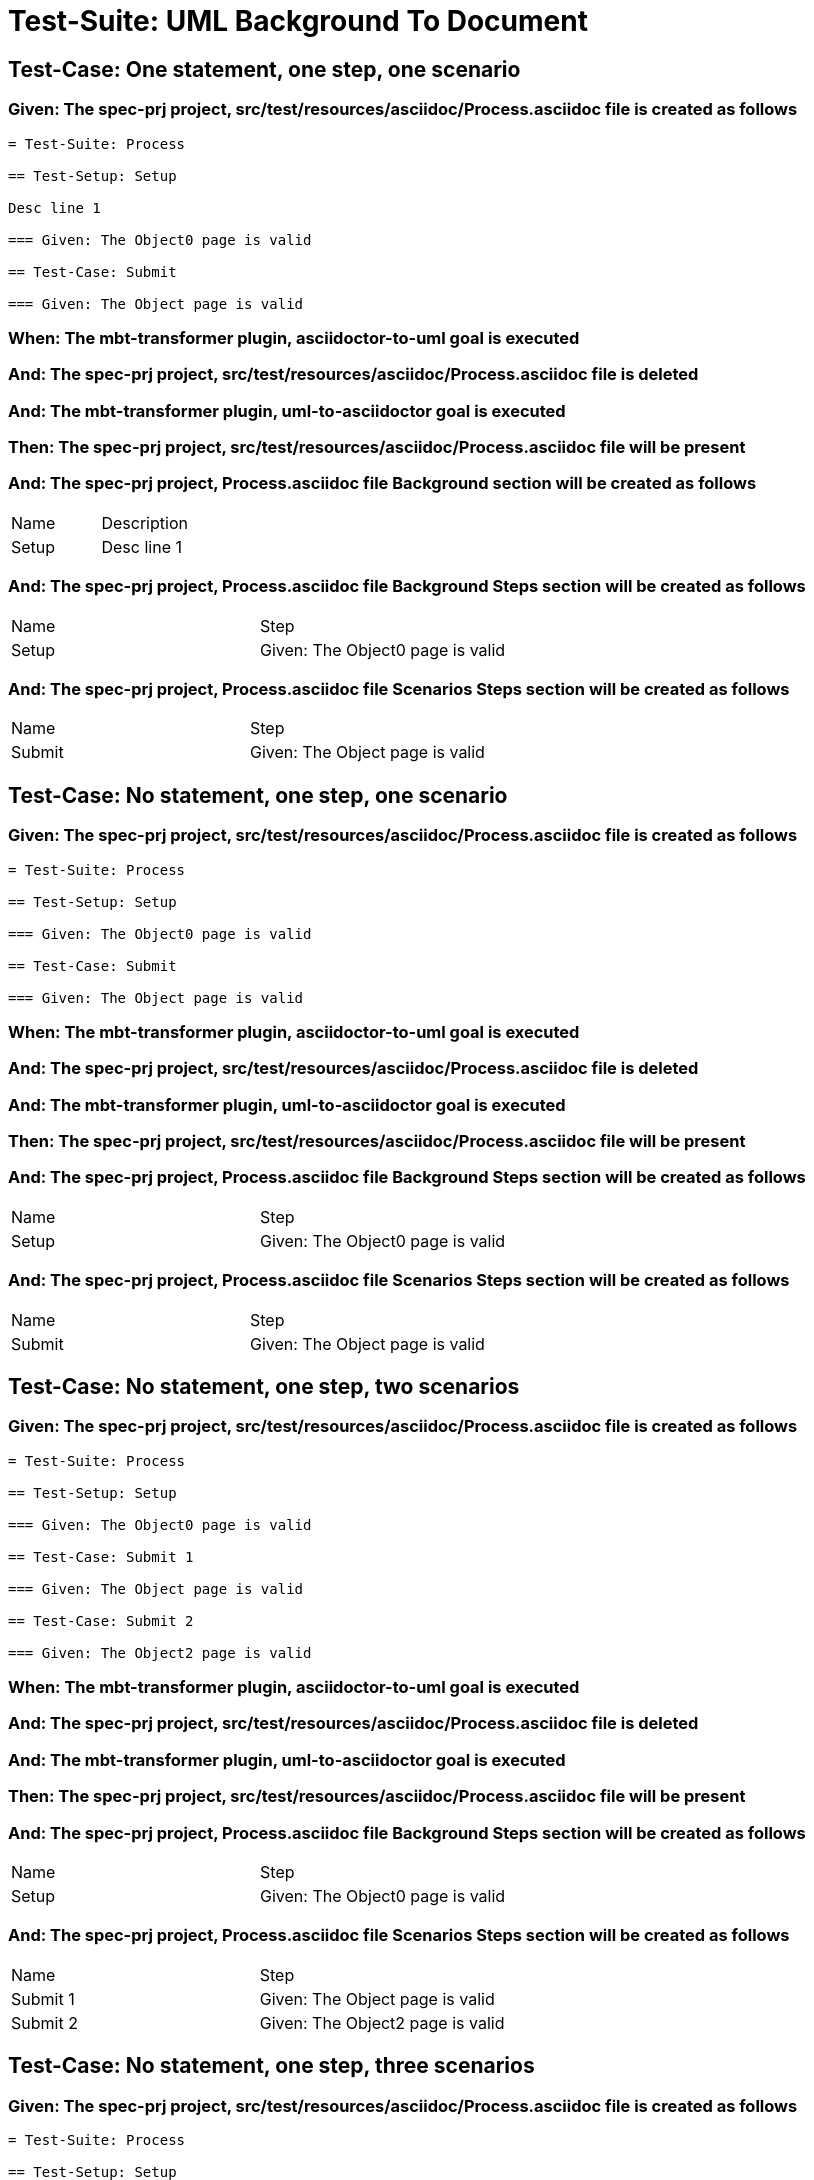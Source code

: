 = Test-Suite: UML Background To Document

== Test-Case: One statement, one step, one scenario

=== Given: The spec-prj project, src/test/resources/asciidoc/Process.asciidoc file is created as follows

----
= Test-Suite: Process

== Test-Setup: Setup

Desc line 1

=== Given: The Object0 page is valid

== Test-Case: Submit

=== Given: The Object page is valid
----

=== When: The mbt-transformer plugin, asciidoctor-to-uml goal is executed

=== And: The spec-prj project, src/test/resources/asciidoc/Process.asciidoc file is deleted

=== And: The mbt-transformer plugin, uml-to-asciidoctor goal is executed

=== Then: The spec-prj project, src/test/resources/asciidoc/Process.asciidoc file will be present

=== And: The spec-prj project, Process.asciidoc file Background section will be created as follows

|===
| Name  | Description
| Setup | Desc line 1
|===

=== And: The spec-prj project, Process.asciidoc file Background Steps section will be created as follows

|===
| Name  | Step                            
| Setup | Given: The Object0 page is valid
|===

=== And: The spec-prj project, Process.asciidoc file Scenarios Steps section will be created as follows

|===
| Name   | Step                           
| Submit | Given: The Object page is valid
|===

== Test-Case: No statement, one step, one scenario

=== Given: The spec-prj project, src/test/resources/asciidoc/Process.asciidoc file is created as follows

----
= Test-Suite: Process

== Test-Setup: Setup

=== Given: The Object0 page is valid

== Test-Case: Submit

=== Given: The Object page is valid
----

=== When: The mbt-transformer plugin, asciidoctor-to-uml goal is executed

=== And: The spec-prj project, src/test/resources/asciidoc/Process.asciidoc file is deleted

=== And: The mbt-transformer plugin, uml-to-asciidoctor goal is executed

=== Then: The spec-prj project, src/test/resources/asciidoc/Process.asciidoc file will be present

=== And: The spec-prj project, Process.asciidoc file Background Steps section will be created as follows

|===
| Name  | Step                            
| Setup | Given: The Object0 page is valid
|===

=== And: The spec-prj project, Process.asciidoc file Scenarios Steps section will be created as follows

|===
| Name   | Step                           
| Submit | Given: The Object page is valid
|===

== Test-Case: No statement, one step, two scenarios

=== Given: The spec-prj project, src/test/resources/asciidoc/Process.asciidoc file is created as follows

----
= Test-Suite: Process

== Test-Setup: Setup

=== Given: The Object0 page is valid

== Test-Case: Submit 1

=== Given: The Object page is valid

== Test-Case: Submit 2

=== Given: The Object2 page is valid
----

=== When: The mbt-transformer plugin, asciidoctor-to-uml goal is executed

=== And: The spec-prj project, src/test/resources/asciidoc/Process.asciidoc file is deleted

=== And: The mbt-transformer plugin, uml-to-asciidoctor goal is executed

=== Then: The spec-prj project, src/test/resources/asciidoc/Process.asciidoc file will be present

=== And: The spec-prj project, Process.asciidoc file Background Steps section will be created as follows

|===
| Name  | Step                            
| Setup | Given: The Object0 page is valid
|===

=== And: The spec-prj project, Process.asciidoc file Scenarios Steps section will be created as follows

|===
| Name     | Step                            
| Submit 1 | Given: The Object page is valid 
| Submit 2 | Given: The Object2 page is valid
|===

== Test-Case: No statement, one step, three scenarios

=== Given: The spec-prj project, src/test/resources/asciidoc/Process.asciidoc file is created as follows

----
= Test-Suite: Process

== Test-Setup: Setup

=== Given: The Object0 page is valid

== Test-Case: Submit 1

=== Given: The Object page is valid

== Test-Case: Submit 2

=== Given: The Object2 page is valid

== Test-Case: Submit 3

=== Given: The Object3 page is valid
----

=== When: The mbt-transformer plugin, asciidoctor-to-uml goal is executed

=== And: The spec-prj project, src/test/resources/asciidoc/Process.asciidoc file is deleted

=== And: The mbt-transformer plugin, uml-to-asciidoctor goal is executed

=== Then: The spec-prj project, src/test/resources/asciidoc/Process.asciidoc file will be present

=== And: The spec-prj project, Process.asciidoc file Background Steps section will be created as follows

|===
| Name  | Step                            
| Setup | Given: The Object0 page is valid
|===

=== And: The spec-prj project, Process.asciidoc file Background Steps section will be created as follows

|===
| Name     | Step                            
| Submit 1 | Given: The Object page is valid 
| Submit 2 | Given: The Object2 page is valid
| Submit 3 | Given: The Object3 page is valid
|===

== Test-Case: No statement, two steps, one scenario

=== Given: The spec-prj project, src/test/resources/asciidoc/Process.asciidoc file is created as follows

----
= Test-Suite: Process

== Test-Setup: Setup

=== Given: The Object page is valid
=== Given: The Object2 page is valid

== Test-Case: Submit

=== Given: The Object page is valid
----

=== When: The mbt-transformer plugin, asciidoctor-to-uml goal is executed

=== And: The spec-prj project, src/test/resources/asciidoc/Process.asciidoc file is deleted

=== And: The mbt-transformer plugin, uml-to-asciidoctor goal is executed

=== Then: The spec-prj project, src/test/resources/asciidoc/Process.asciidoc file will be present

=== And: The spec-prj project, Process.asciidoc file Background Steps section will be created as follows

|===
| Name  | Step                            
| Setup | Given: The Object page is valid 
| Setup | Given: The Object2 page is valid
|===

=== And: The spec-prj project, Process.asciidoc file Scenarios Steps section will be created as follows

|===
| Name   | Step                           
| Submit | Given: The Object page is valid
|===

== Test-Case: No statement, three steps, one scenario

=== Given: The spec-prj project, src/test/resources/asciidoc/Process.asciidoc file is created as follows

----
= Test-Suite: Process

== Test-Setup: Setup

=== Given: The Object page is valid
=== Given: The Object2 page is valid
=== Given: The Object3 page is valid

== Test-Case: Submit

=== Given: The Object page is valid
----

=== When: The mbt-transformer plugin, asciidoctor-to-uml goal is executed

=== And: The spec-prj project, src/test/resources/asciidoc/Process.asciidoc file is deleted

=== And: The mbt-transformer plugin, uml-to-asciidoctor goal is executed

=== Then: The spec-prj project, src/test/resources/asciidoc/Process.asciidoc file will be present

=== And: The spec-prj project, Process.asciidoc file Background Steps section will be created as follows

|===
| Name  | Step                            
| Setup | Given: The Object page is valid 
| Setup | Given: The Object2 page is valid
| Setup | Given: The Object3 page is valid
|===

=== And: The spec-prj project, Process.asciidoc file Scenarios Steps section will be created as follows

|===
| Name   | Step                           
| Submit | Given: The Object page is valid
|===

